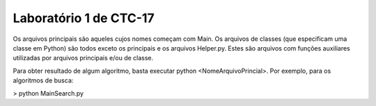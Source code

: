 Laboratório 1 de CTC-17
=======================================

Os arquivos principais são aqueles cujos nomes começam com Main. Os arquivos de classes (que especificam uma classe em Python) são todos exceto os principais e os arquivos Helper.py. Estes são arquivos com funções auxiliares utilizadas por arquivos principais e/ou de classe.

Para obter resultado de algum algoritmo, basta executar python <NomeArquivoPrincial>. Por exemplo, para os algoritmos de busca:

> python MainSearch.py
